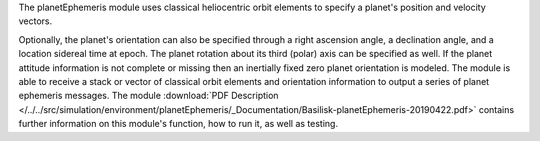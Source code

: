 
The planetEphemeris module uses classical heliocentric orbit elements to specify a planet's
position and velocity vectors.

Optionally, the planet's orientation can also be specified through a right ascension angle, a declination angle, and a location sidereal time at epoch.  The planet rotation about its third (polar) axis can be specified as well.  If the planet attitude information is not complete or missing then an inertially fixed zero planet orientation is modeled.  The module is able to receive a stack or vector of classical orbit elements and orientation information to output a series of planet ephemeris messages. The module
:download:`PDF Description </../../src/simulation/environment/planetEphemeris/_Documentation/Basilisk-planetEphemeris-20190422.pdf>`
contains further information on this module's function, how to run it, as well as testing.

